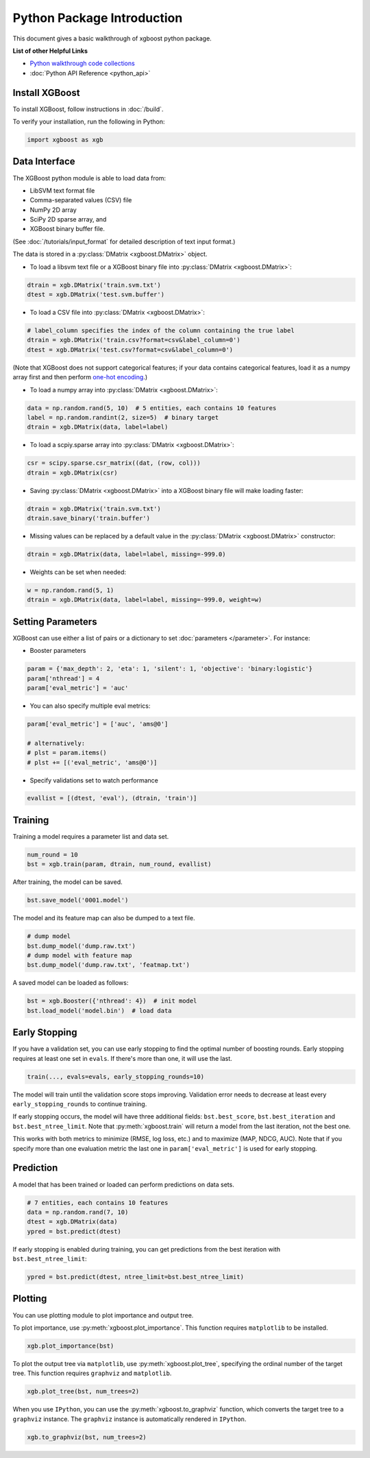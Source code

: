 ###########################
Python Package Introduction
###########################
This document gives a basic walkthrough of xgboost python package.

**List of other Helpful Links**

* `Python walkthrough code collections <https://github.com/tqchen/xgboost/blob/master/demo/guide-python>`_
* :doc:`Python API Reference <python_api>`

Install XGBoost
---------------
To install XGBoost, follow instructions in :doc:`/build`.

To verify your installation, run the following in Python:

.. code-block:: python

  import xgboost as xgb

Data Interface
--------------
The XGBoost python module is able to load data from:

- LibSVM text format file
- Comma-separated values (CSV) file
- NumPy 2D array
- SciPy 2D sparse array, and
- XGBoost binary buffer file.

(See :doc:`/tutorials/input_format` for detailed description of text input format.)

The data is stored in a :py:class:`DMatrix <xgboost.DMatrix>` object.

* To load a libsvm text file or a XGBoost binary file into :py:class:`DMatrix <xgboost.DMatrix>`:

.. code-block:: python

  dtrain = xgb.DMatrix('train.svm.txt')
  dtest = xgb.DMatrix('test.svm.buffer')

* To load a CSV file into :py:class:`DMatrix <xgboost.DMatrix>`:

.. code-block:: python

  # label_column specifies the index of the column containing the true label
  dtrain = xgb.DMatrix('train.csv?format=csv&label_column=0')
  dtest = xgb.DMatrix('test.csv?format=csv&label_column=0')

(Note that XGBoost does not support categorical features; if your data contains
categorical features, load it as a numpy array first and then perform
`one-hot encoding <http://scikit-learn.org/stable/modules/generated/sklearn.preprocessing.OneHotEncoder.html>`_.)

* To load a numpy array into :py:class:`DMatrix <xgboost.DMatrix>`:

.. code-block:: python

  data = np.random.rand(5, 10)  # 5 entities, each contains 10 features
  label = np.random.randint(2, size=5)  # binary target
  dtrain = xgb.DMatrix(data, label=label)

* To load a scpiy.sparse array into :py:class:`DMatrix <xgboost.DMatrix>`:

.. code-block:: python

  csr = scipy.sparse.csr_matrix((dat, (row, col)))
  dtrain = xgb.DMatrix(csr)

* Saving :py:class:`DMatrix <xgboost.DMatrix>` into a XGBoost binary file will make loading faster:

.. code-block:: python

  dtrain = xgb.DMatrix('train.svm.txt')
  dtrain.save_binary('train.buffer')

* Missing values can be replaced by a default value in the :py:class:`DMatrix <xgboost.DMatrix>` constructor:

.. code-block:: python

  dtrain = xgb.DMatrix(data, label=label, missing=-999.0)

* Weights can be set when needed:

.. code-block:: python

  w = np.random.rand(5, 1)
  dtrain = xgb.DMatrix(data, label=label, missing=-999.0, weight=w)

Setting Parameters
------------------
XGBoost can use either a list of pairs or a dictionary to set :doc:`parameters </parameter>`. For instance:

* Booster parameters

.. code-block:: python

  param = {'max_depth': 2, 'eta': 1, 'silent': 1, 'objective': 'binary:logistic'}
  param['nthread'] = 4
  param['eval_metric'] = 'auc'

* You can also specify multiple eval metrics:

.. code-block:: python

  param['eval_metric'] = ['auc', 'ams@0']

  # alternatively:
  # plst = param.items()
  # plst += [('eval_metric', 'ams@0')]

* Specify validations set to watch performance

.. code-block:: python

  evallist = [(dtest, 'eval'), (dtrain, 'train')]

Training
--------

Training a model requires a parameter list and data set.

.. code-block:: python

  num_round = 10
  bst = xgb.train(param, dtrain, num_round, evallist)

After training, the model can be saved.

.. code-block:: python

  bst.save_model('0001.model')

The model and its feature map can also be dumped to a text file.

.. code-block:: python

  # dump model
  bst.dump_model('dump.raw.txt')
  # dump model with feature map
  bst.dump_model('dump.raw.txt', 'featmap.txt')

A saved model can be loaded as follows:

.. code-block:: python

  bst = xgb.Booster({'nthread': 4})  # init model
  bst.load_model('model.bin')  # load data

Early Stopping
--------------
If you have a validation set, you can use early stopping to find the optimal number of boosting rounds.
Early stopping requires at least one set in ``evals``. If there's more than one, it will use the last.

.. code-block:: python

  train(..., evals=evals, early_stopping_rounds=10)

The model will train until the validation score stops improving. Validation error needs to decrease at least every ``early_stopping_rounds`` to continue training.

If early stopping occurs, the model will have three additional fields: ``bst.best_score``, ``bst.best_iteration`` and ``bst.best_ntree_limit``. Note that :py:meth:`xgboost.train` will return a model from the last iteration, not the best one.

This works with both metrics to minimize (RMSE, log loss, etc.) and to maximize (MAP, NDCG, AUC). Note that if you specify more than one evaluation metric the last one in ``param['eval_metric']`` is used for early stopping.

Prediction
----------
A model that has been trained or loaded can perform predictions on data sets.

.. code-block:: python

  # 7 entities, each contains 10 features
  data = np.random.rand(7, 10)
  dtest = xgb.DMatrix(data)
  ypred = bst.predict(dtest)

If early stopping is enabled during training, you can get predictions from the best iteration with ``bst.best_ntree_limit``:

.. code-block:: python

  ypred = bst.predict(dtest, ntree_limit=bst.best_ntree_limit)

Plotting
--------

You can use plotting module to plot importance and output tree.

To plot importance, use :py:meth:`xgboost.plot_importance`. This function requires ``matplotlib`` to be installed.

.. code-block:: python

  xgb.plot_importance(bst)

To plot the output tree via ``matplotlib``, use :py:meth:`xgboost.plot_tree`, specifying the ordinal number of the target tree. This function requires ``graphviz`` and ``matplotlib``.

.. code-block:: python

  xgb.plot_tree(bst, num_trees=2)

When you use ``IPython``, you can use the :py:meth:`xgboost.to_graphviz` function, which converts the target tree to a ``graphviz`` instance. The ``graphviz`` instance is automatically rendered in ``IPython``.

.. code-block:: python

  xgb.to_graphviz(bst, num_trees=2)


